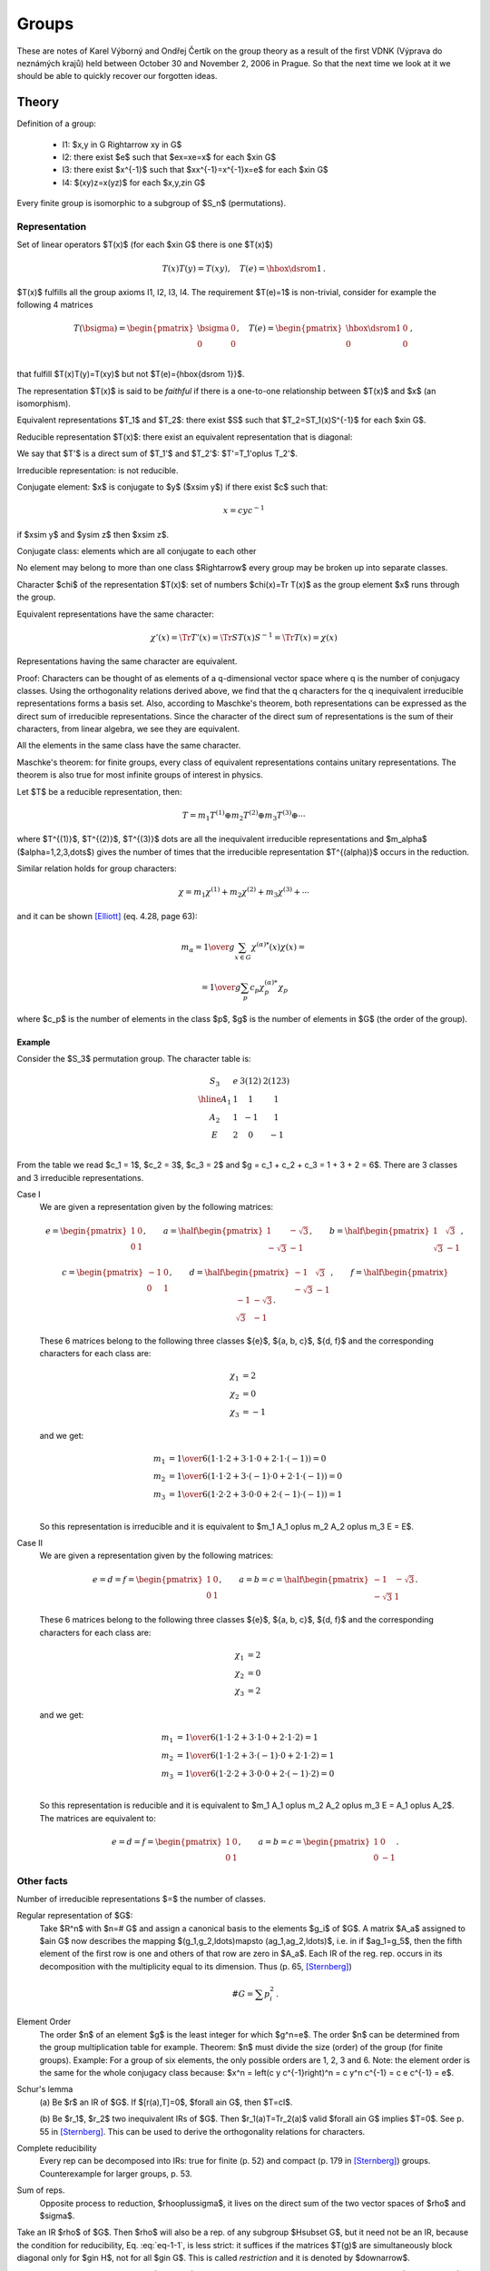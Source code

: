 Groups
======

These are notes of Karel Výborný and Ondřej Čertík on the group theory as a
result of the first VDNK (Výprava do neznámých krajů) held between October 30
and November 2, 2006 in Prague.  So that the next time we look at it we should
be able to quickly recover our forgotten ideas.

Theory
------

Definition of a group:

    * I1: $x,y \in G  \Rightarrow  xy \in G$
    * I2: there exist $e$ such that $ex=xe=x$ for each $x\in G$
    * I3: there exist $x^{-1}$ such that $xx^{-1}=x^{-1}x=e$ for each $x\in G$
    * I4: $(xy)z=x(yz)$ for each $x,y,z\in G$

Every finite group is isomorphic to a subgroup of $S_n$ (permutations).

Representation
~~~~~~~~~~~~~~

Set of linear operators $T(x)$ (for each $x\in G$ there is one $T(x)$)

.. math::

    T(x)T(y)=T(xy),\quad T(e)={\hbox{\dsrom 1}}\,.

$T(x)$ fulfills all the group axioms I1, I2, I3, I4. The requirement $T(e)=1$ is
non-trivial, consider for example the following 4 matrices

.. math::

    T(\bsigma)=\begin{pmatrix}
        \bsigma & 0 \\
        0       & 0 \\
                \end{pmatrix}, \quad T(e)=\begin{pmatrix}
                    \hbox{\dsrom 1} & 0 \\
                    0               & 0 \\
                                \end{pmatrix}\,,

that fulfill $T(x)T(y)=T(xy)$ but not $T(e)={\hbox{\dsrom 1}}$.

The representation $T(x)$ is said to be *faithful* if there is a one-to-one
relationship between $T(x)$ and $x$ (an isomorphism).

Equivalent representations $T_1$ and $T_2$: there exist $S$ such that
$T_2=ST_1(x)S^{-1}$ for each $x\in G$.

Reducible representation $T(x)$: there exist an equivalent representation that
is diagonal:

.. math::
    :label: eq-1-1

    T'(x)=ST(x)S^{-1}=\begin{pmatrix}
        T_1' & 0 \\
        0    & T_2' \\
        \end{pmatrix}\,, \qquad \forall x\in G\,.

We say that $T'$ is a direct sum of $T_1'$ and $T_2'$: $T'=T_1'\oplus T_2'$.

Irreducible representation: is not reducible.

Conjugate element: $x$ is conjugate to $y$ ($x\sim y$) if there exist $c$ such that:

.. math::

    x=cyc^{-1}

if $x\sim y$ and $y\sim z$ then $x\sim z$.

Conjugate class: elements which are all conjugate to each other

No element may belong to more than one class $\Rightarrow$ every group may be
broken up into separate classes.

Character $\chi$ of the representation $T(x)$: set of numbers $\chi(x)=\Tr
T(x)$ as the group element $x$ runs through the group.

Equivalent representations have the same character:

.. math::

    \chi'(x)=\Tr T'(x)=\Tr ST(x)S^{-1}=\Tr T(x)=\chi(x)

Representations having the same character are equivalent.

Proof: Characters can be thought of as elements of a q-dimensional vector space
where q is the number of conjugacy classes. Using the orthogonality relations
derived above, we find that the q characters for the q inequivalent irreducible
representations forms a basis set. Also, according to Maschke's theorem, both
representations can be expressed as the direct sum of irreducible
representations. Since the character of the direct sum of representations is
the sum of their characters, from linear algebra, we see they are equivalent.

All the elements in the same class have the same character.

Maschke's theorem: for finite groups, every class of equivalent representations
contains unitary representations. The theorem is also true for most infinite
groups of interest in physics.

Let $T$ be a reducible representation, then:

.. math::

    T=m_1T^{(1)} \oplus m_2T^{(2)} \oplus m_3T^{(3)}\oplus \cdots

where $T^{(1)}$, $T^{(2)}$, $T^{(3)}$ \dots are all the inequivalent
irreducible representations and $m_\alpha$ ($\alpha=1,2,3,\dots$) gives the
number of times that the irreducible representation $T^{(\alpha)}$ occurs in
the reduction.

Similar relation holds for group characters:

.. math::

    \chi=m_1\chi^{(1)} + m_2\chi^{(2)} + m_3\chi^{(3)} + \cdots

and it can be shown [Elliott]_ (eq. 4.28, page 63):

.. math::

    m_\alpha={1\over g}\sum_{x\in G} \chi^{(\alpha)*}(x)\chi(x)=

    = {1\over g}\sum_{p} c_p\chi^{(\alpha)*}_p\chi_p

where $c_p$ is the number of elements in the class $p$, $g$ is the number of
elements in $G$ (the order of the group).

Example
^^^^^^^

Consider the $S_3$ permutation group. The character table is:

.. math::

    \begin{array}{c|ccc}
    S_3    & e & 3 (1 2) & 2 (1 2 3) \\
    \hline
     A_1   & 1 &   1     &  1 \\
     A_2   & 1 &  -1     &  1 \\
      E    & 2 &   0     & -1 \\
    \end{array}

From the table we read $c_1 = 1$, $c_2 = 3$, $c_3 = 2$ and
$g = c_1 + c_2 + c_3 = 1 + 3 + 2 = 6$. There are 3 classes and 3 irreducible
representations.

Case I
    We are given a representation given by the following matrices:

    .. math::

        e = \begin{pmatrix} 1 & 0 \\ 0 & 1 \end{pmatrix},\quad\quad
        a = \half\begin{pmatrix} 1 & -\sqrt{3} \\ -\sqrt{3} & -1 \end{pmatrix},
            \quad\quad
        b = \half\begin{pmatrix} 1 & \sqrt{3} \\ \sqrt{3} & -1 \end{pmatrix},

        c = \begin{pmatrix} -1 & 0 \\ 0 & 1 \end{pmatrix},\quad\quad
        d = \half\begin{pmatrix} -1 & \sqrt{3} \\ -\sqrt{3} & -1 \end{pmatrix},
            \quad\quad
        f = \half\begin{pmatrix} -1 & -\sqrt{3} \\ \sqrt{3} & -1 \end{pmatrix}.

    These 6 matrices belong to the following three classes
    $\{e\}$, $\{a, b, c\}$, $\{d, f\}$ and the corresponding characters for
    each class are:

    .. math::

        \chi_1 &= 2 \\
        \chi_2 &= 0 \\
        \chi_3 &= -1

    and we get:

    .. math::

        m_1 &= {1\over 6} (1\cdot 1\cdot 2 + 3\cdot1\cdot 0
            + 2\cdot1\cdot (-1)) = 0 \\
        m_2 &= {1\over 6} (1\cdot 1\cdot 2 + 3\cdot(-1)\cdot 0
            + 2\cdot1\cdot (-1)) = 0\\
        m_3 &= {1\over 6} (1\cdot 2\cdot 2 + 3\cdot 0\cdot 0
            + 2\cdot(-1)\cdot (-1)) = 1\\

    So this representation is irreducible and it is equivalent to
    $m_1 A_1 \oplus m_2 A_2 \oplus m_3 E = E$.

Case II
    We are given a representation given by the following matrices:

    .. math::

        e = d = f = \begin{pmatrix} 1 & 0 \\ 0 & 1 \end{pmatrix},\quad\quad
        a = b = c = \half\begin{pmatrix} -1 & -\sqrt{3} \\ -\sqrt{3} & 1
            \end{pmatrix}.

    These 6 matrices belong to the following three classes
    $\{e\}$, $\{a, b, c\}$, $\{d, f\}$ and the corresponding characters for
    each class are:

    .. math::

        \chi_1 &= 2 \\
        \chi_2 &= 0 \\
        \chi_3 &= 2

    and we get:

    .. math::

        m_1 &= {1\over 6} (1\cdot 1\cdot 2 + 3\cdot1\cdot 0
            + 2\cdot1\cdot 2) = 1 \\
        m_2 &= {1\over 6} (1\cdot 1\cdot 2 + 3\cdot(-1)\cdot 0
            + 2\cdot1\cdot 2) = 1\\
        m_3 &= {1\over 6} (1\cdot 2\cdot 2 + 3\cdot 0\cdot 0
            + 2\cdot(-1)\cdot 2) = 0\\

    So this representation is reducible and it is equivalent to
    $m_1 A_1 \oplus m_2 A_2 \oplus m_3 E = A_1 \oplus A_2$.
    The matrices are equivalent to:

    .. math::

        e = d = f = \begin{pmatrix} 1 & 0 \\ 0 & 1 \end{pmatrix},\quad\quad
        a = b = c = \begin{pmatrix} 1 & 0 \\ 0 & -1 \end{pmatrix}.


Other facts
~~~~~~~~~~~

Number of irreducible representations $=$ the number of classes.

Regular representation of $G$:
    Take $R^n$ with $n=\# G$ and assign a canonical basis to the elements $g_i$
    of $G$. A matrix $A_a$ assigned to $a\in G$ now describes the mapping
    $(g_1,g_2,\ldots)\mapsto (ag_1,ag_2,\ldots)$, i.e. in if $ag_1=g_5$, then
    the fifth element of the first row is one and others of that row are zero
    in $A_a$. Each IR of the reg. rep. occurs in its decomposition with the
    multiplicity equal to its dimension. Thus (p. 65, [Sternberg]_)

        .. math::

            \# G = \sum p_i^2\,.

Element Order
    The order $n$ of an element $g$ is the least integer for which $g^n=e$.
    The order $n$ can be determined from the group multiplication table for
    example.
    Theorem: $n$ must divide the size (order) of the group (for finite groups).
    Example: For a group of six elements, the only possible orders are 1, 2, 3
    and 6.
    Note: the element order is the same for the whole conjugacy class because:
    $x^n = \left(c y c^{-1}\right)^n = c y^n c^{-1} = c e c^{-1} = e$.

Schur's lemma
    (a) Be $r$ an IR of $G$. If $[r(a),T]=0$, $\forall a\in G$, then
    $T=cI$.

    (b) Be $r_1$, $r_2$ two inequivalent IRs of $G$. Then
    $r_1(a)T=Tr_2(a)$ valid $\forall a\in G$ implies $T=0$. See p. 55 in
    [Sternberg]_. This can be used to derive the orthogonality relations for
    characters.

Complete reducibility
    Every rep can be decomposed into IRs: true for finite
    (p. 52) and compact (p. 179 in [Sternberg]_) groups. Counterexample for
    larger groups, p. 53.

Sum of reps.
    Opposite process to reduction, $\rho\oplus\sigma$, it
    lives on the direct sum of the two vector spaces of $\rho$ and $\sigma$.

Take an IR $\rho$ of $G$. Then $\rho$ will also be a rep. of any subgroup
$H\subset G$, but it need not be an IR, because the condition for
reducibility, Eq. :eq:`eq-1-1`, is less strict: it suffices if the matrices
$T(g)$ are simultaneously block diagonal only for $g\in H$, not for all $g\in
G$. This is called *restriction* and it is denoted by $\downarrow$.

*Induced representation*, denoted by $\uparrow$, is an opposite of the
restriction. It works as follows: if $F=G\otimes H$, then
$\rho(f)=\rho(g)$, when $f=g\otimes h$.

*Product of representations*, $\rho\otimes\sigma$ lives on the direct product
of the two vector spaces. Product of IRs need not be an IR. Most prominent
example: adding of angular momenta.





Interesting examples
~~~~~~~~~~~~~~~~~~~~

$O$ and $T_d$ (see :ref:`point_groups`) are isomorphic to $S_4$ (p. 35
in [Sternberg]_). Written as matrices in 3D,
they are 3D representations. Since $O$ has only $\det A=1$ matrices unlike
$T_d$, they are inequivalent.

Homeomorphism of $SL(2,C)$ into the Lorentz group [or $SU(2)$ into $SO(3)$],
p. 7 [Sternberg]_}. Start with the following $1-1$ correspondence between
$\vec{x}$ and $x$:

.. math::

  \vec{x}=(x_0,x_1,x_2,x_3)^T\,,\qquad
  x=\begin{pmatrix}
    x_0+x_3  & x_1-ix_2 \\
    x_1+ix_2 & x_0-x_3
    \end{pmatrix}\,.

For any matrix of $A\in SL(2,C)$ take $AxA^*=x'$. Decode $x'$ into $\vec{x}'$
and the relation between $\vec{x}$ and $\vec{x}'$ defines uniquely a Lorentz
transformation; thus $A$ was mapped into some Lorentz group element. If
$x_0=0$ this gives a mapping from $SU(2)$ into $SO(3)$. The mapping is $2-1$
because $A$ and $-A$ give the same $x'$.

$SO(3)$ is not simply connected. Consider matrices
$U_{\theta}=diag(e^{-i\theta}, e^{i\theta})\in SU(2)$, $\theta\in[0,\pi]$.
These map into $SO(3)$ rotations by $2\theta$ around the $z$--axis. These
matrices $A_\theta=R_{z,2\theta}$ in $SO(3)$ form a closed loop,
$R_{z,0}=R_{z,2\pi}$. If $SO(3)$ were simply connected it would be possible to
contract this loop into a point while keeping $A_0$ and $A_\pi$ unchanged. But
then the same would have to happen with the original curve of matrices
$U_\theta$ while keeping $U_0$ and $U_\pi$ at their place. Since
$U_{\pi}=-I\not= U_0=I$, this curve is not closed and such a contraction is
not possible.

All IRs of $S_3$ are in [Sternberg]_, p. 57.

.. _point_groups:

Crystallographic Point Groups
-----------------------------

Point group is a subgroup of O(3).

Crystallographic point groups are all subgroups of $O(3)$, which leave a
monoatomic crystal lattice invariant. Those can be symmetries of an infinite
crystal (e.g. $C_5$ is excluded since pentagons cannot cover the plane).

There are only 7 crystallographic point groups: $S_2$ (triclinic),
$C_{2h}$ (monoclinic), $D_{2h}$ (orthorhombic), $D_{3d}$ (rhombohedral),
$D_{4h}$ (tetragonal), $D_{6h}$ (hexagonal) and $O_{h}$ (cubic).

For simple monoatomic crystals with one atom per unit cell these seven are the
only possible crystallographic point groups. For more complicated crystals
with a molecule or an arrangement of atoms in the unit cell, the symmetry will
be reduced to the subgroup which leaves not only the lattice but also the unit
cell invariant.

The complete list of all possible crystallographic point groups will therefore
be given by the above seven together with all their subgroups
(Tab. 3 in [Birss]_ or Tab. 4 in [Sternberg]_):

.. math::

    \begin{array}{cc}
    S_2    & C_{1h}, S_2 \\
    C_{2h} & C_2, C_{1h}, C_{2h} \\
    D_{2h} & D_2, C_{2v}, D_{2h} \\
    D_{3d} & C_3, S_6, D_3, C_{3v}, D_{3d} \\
    D_{4h} & C_4, S_4, C_{4h}, D_4, C_{4v}, D_{2d}, D_{4h} \\
    D_{6h} & C_3, S_6, D_3, C_{3v}, D_{3d}, C_6, C_{3h}, C_{6h}, D_6, C_{6v},
        D_{3h}, D_{6h} \\
    O_h    & T, T_h, O, T_d, O_h \\
    \end{array}

There are 37 subgroups together. $D_{3d}$ is a subgroup of $D_{6h}$ (so all
5 subgroups of $D_{3d}$ are also subgroups of $D_{6h}$).
Together we get 37-5 = 32
distinct subgroups. Groups, which might at first sight appear to be missing
from the list are $C_{1v}$, $D_1$, $D_{1h}$, $S_1$, and $S_3$, but these are
the same as $C_{1h}$, $C_2$, $C_{2v}$, $C_{1h}$ and $C_{3h}$ respectively.

The following groups are isomorphic:

$C_{1h}$, $S_2$, $C_2$

$S_4$, $C_4$

$S_6$, $C_{3h}$, $C_6$

$C_{2h}$, $C_{2v}$, $D_2$

$C_{3v}$, $D_3$

$D_{2d}$, $C_{4v}$, $D_4$

$D_{3d}$, $D_{3h}$, $C_{6v}$, $D_6$

$T_d, O$




The way to derive the above lists is the following.

Procedure:

#. Find all finite crystallographic subgroups of $SO(3)$ called
   *rotation subgroups*
#. Take each subgroup from 1) and add $-I$ and
   close the subgroup ('non-rot containing $-I$')
#. for each subgroup $G^\wedge$ in 1), find whether it has some normal
   subgroups $G^+$ of index 2 (half a size of $G^\wedge$) and construct
   $G^+\cup (-I)aG^+$, where $a\notin G^+$ and $a\in G^\wedge$; this will be a
   'non-rot not containing $-I$' (for each $G^\wedge$ there can be zero, one or
   more such $G^+$).

The sum of 1.,2.,3. are all finite crystallographic groups
of $O(3)$.  The procedure is described in [Sternberg]_, p. 28-40.

An example: $O$ (all rot. symm. of a cube, i.e. no mirroring) is 1), $O^h$
(all symm. of a cube) is 2) made of $O$ and $T_d$ (all symm. of a tetrahedron)
is 3) made of 1).



Zoology
~~~~~~~

Schönflies notation: $C_n$ is an $n$--fold rotation ($2_z$, $3_z$ ...)
group (planar polygon), $D_n$ is a diedric group, i.e. $C_n$ plus
turn-the-page two-fold rotations (e.g. $2_x$, $2_\perp$), $T$, $O$ and $I$
(= $Y$) are the rotational symmetries of a tetrahedron, octahedron (identical
to those of a cube) and icosahedron (identical to those of a dodecahedron),
respectively. Additional indexes mean reflection planes, horizontal, vertical,
diagonal (h,v,d) or $-I$ (i). Some atypical notation: $S_2=C_i$,
$S_6=C_{3i}$, $S_4=C_{2i}$, $C_s=C_{1h}$.

Hermann--Mauguin (HM, international) notation: 2,3,4 means $C_n$, $\bar{4}$
means rotation-inversion axis (rotation followed by $-I$), $m$ is a vertical
mirror plane, $/m$ is a horizontal mirror plane.


Symmetry operations (in Table 3 of [Birss]_): like HM, $2_x$ means a
two-fold rotation around $x$--axis, $2_\perp$ means some other axis in the
$xy$ plane than $x,y$ or $xy$ (diagonal), $\bar{3}_z$ is a rotation followed
by $-I$. $3(2_\perp)$ means three different two-fold axes $2_\perp$.




Construction and usage of the character table
~~~~~~~~~~~~~~~~~~~~~~~~~~~~~~~~~~~~~~~~~~~~~

For simpler groups the character tables can be fully constructed by the
following rules:

#. The sum of the squares of the dimensions $n_i$ of the irreducible
   representations is equal to the order $g$ of the point group:

        .. math::

            \sum_{\mu=1}^k n_\mu^2 = g

   The dimension $n_\mu$ is given by the character of the identity matrix
   (first column) $n_\mu = \chi^\mu(E)$, so the sum of squares of the first
   column is $g$. It is customary to put the characters of the one dimensional
   representation ($\chi^1(C_i)=1$) into the first row, so the first row
   is filled with 1s. Also, $n_i$ must divide $g$.
#. The number of irreducible representations $r$ (rows) is equal to the number
   of classes $k$ (columns)
#. The rows must satisfy

        .. math::

            \sum_{i=1}^k g_i \chi^\mu(C_i) \chi^\nu(C_i)^* = g \delta_{\mu\nu}

#. The columns must satisfy

        .. math::

            \sum_{\nu=1}^k \chi^\nu(C_i) \chi^\nu(C_j)^* = {g\over g_i}
                \delta_{ij}

#. Characters of all one-dimensional representation must be roots of unity,
   equal to $\chi = e^{2\pi i k\over n}$, where $n$ is the element order, which
   must divide the group size $g$ (and it is the same for the whole conjugacy
   class). In general, $k$ is any integer (for faithful representation it would
   be $k=1$).
   This follows from the fact, that the character is also the one-dimensional
   representation matrix and they all commute, thus the group is Abelian.
   Also, the characters (=representation matrices) must respect the group
   operations, so for example if for two group elements $g_1^2=g_2$, then their
   characters must also obey $\chi_1^2 = \chi_2$.

#. Character of an element is the complex conjugate of its inverse. If they
   both belong to the same conjugacy class, the character must be real. If the
   character is complex, it means that its inverse is not from the same
   conjugacy class and then there must be a complex conjugate for another
   conjugacy class from the same irreducible representation.

#. Characters come in complex conjugate pairs, since complex conjugate of a
   representation is also a representation. If there is only one representation
   of the dimension $d$, then it must be real (since it is its own conjugate).
   If there are two representations of dimension $d$ and one is complex, then
   the other one must be its complex conjugate. Another way to look at this is
   that if we conjugate each entry of the character table, then we must get the
   same character table (up to a possible reordering of rows within the same
   dimension).

#. If there is one dimensional representation $A_1$ (with characters $\chi_1$)
   and any other representation $T$ of dimension $d$ (with characters $\chi$),
   then there must be a representation of dimension $d$ with characters
   $\chi_1\chi$ (corresponding to the tensor product $A_1 \otimes T$).

There exists a systematic approach that works for any group, but it is
complicated (see for example [Dixon67]_, [Blokker72]_, [Cannon69]_
and [Chillag86]_).

The notation for irreducible representation:
One-dimensional irreducible representations are labeled either $A$ or $B$
according to whether the character of a $2\pi\over n$ (proper or improper)
rotation about the symmetry axis of highest order $n$ is $+1$ or $-1$. If there
is no symmetry axis, all one-dimensional representations are labeled $A$.

For general information, see [Elliott]_ (sec. 4.15, page 67) and [Bishop]_, page
128.

Example I
^^^^^^^^^

Let's take the group $C_{3v}$, which has three classes $E$ (1 element),
$C_3$ (2 elements) and $\sigma_v$ (3 elements).

So $g_1=1$, $g_2=2$ and $g_3=3$ and the order is
$g=g_1+g_2+g_3=6$. Therefore it has three irreducible representations, whose
dimensions must satisfy:

.. math::

    n_1^2 + n_2^2 + n_3^2 = 6

The only integer solution (up to a permutation) is $n_1=n_2=1$ and $n_3=2$. So
we immediately have:

.. math::

    \begin{array}{c|ccc}
    C_{3v} & E & 2 C_3 & 3 \sigma_v \\
    \hline
           & 1 &   1   & 1 \\
           & 1 &   a   & b \\
           & 2 &   c   & d \\
    \end{array}

The rule 3. generates the following equations for all $\mu$ and $\nu$:

.. math::

    \begin{array}{cc|c}
    \mu & \nu & \sum_{i=1}^k g_i \chi^\mu(C_i) \chi^\nu(C_i)^* = g \delta_{\mu\nu} \\
    \hline
    1 & 1 &     6 = 6 \\
    1 & 2 &     1 + 2a + 3b = 0 \\
    1 & 3 &     2 + 2c + 3d = 0 \\
    2 & 2 &     1 + 2a^2 + 3b^2 = 6 \\
    2 & 3 &     2 + 2ac + 3bd = 0 \\
    3 & 3 &     4 + 2c^2 + 3d^2 = 6
    \end{array}

Solving all these equations simultaneously, we
get two independent solutions. One is:

.. math::

    a &= 1 \\
    b &= -1 \\
    c &= -1 \\
    d &= 0

and the other is:

.. math::

    a &= -{7\over 5} \\
    b &= {3\over 5} \\
    c &= {1\over 5} \\
    d &= -{4\over 5}

The rule 4. generates the following equations for all $i$ and $j$:

.. math::

    \begin{array}{cc|c}
    i & j & \sum_{\nu=1}^k \chi^\nu(C_i) \chi^\nu(C_j)^* = {g\over g_i} \delta_{ij} \\
    \hline
    1 & 1 &     6 = 6 \\
    1 & 2 &     1 + a + 2c = 0 \\
    1 & 3 &     1 + b + 2d = 0 \\
    2 & 2 &     1 + a^2 + c^2 = 3 \\
    2 & 3 &     1 + ab + cd = 0 \\
    3 & 3 &     1 + b^2 + d^2 = 2
    \end{array}

Both of the above solutions for $(a, b, c, d)$ satisfy all of these equations,
so the column equations are redundant.

Now we use the rule 5. and see that the second solution is not a root of unity,
so we discard it. The final character table is:

.. math::

    \begin{array}{c|ccc}
    C_{3v} & E & 2 C_3 & 3 \sigma_v \\
    \hline
     A_1   & 1 &   1   &  1 \\
     A_2   & 1 &   1   & -1 \\
      E    & 2 &  -1   &  0 \\
    \end{array}


Code::

    from sympy import var, solve, Matrix
    var("a, b, c, d")
    g = [1, 2, 3]
    M = Matrix([
        [1, 1, 1],
        [1, a, b],
        [2, c, d]])

    def rows(mu, nu, M, g):
        eq = 0
        for i in range(len(g)):
            eq += g[i] * M[mu, i] * M[nu, i]
        if mu == nu:
            eq -= sum(g)
        return eq

    def cols(i, j, M, g):
        eq = 0
        for nu in range(len(g)):
            eq += M[nu, i] * M[nu, j]
        if i == j:
            eq -= sum(g) / g[i]
        return eq

    print "Character table:"
    print M
    print "Rows conditions:"
    eqs = []
    for mu in range(3):
        for nu in range(mu, 3):
            eq = rows(mu, nu, M, g)
            eqs.append(eq)
            print mu+1, nu+1, ":    ", eq
    print "-"*40
    print "Columns conditions:"
    eqs2 = []
    for i in range(3):
        for j in range(i, 3):
            eq = cols(i, j, M, g)
            eqs2.append(eq)
            print i+1, j+1, ":    ", eq
    print "-"*40
    print "Solving the 1, 2, 4, 5 equations out of 0..5 from the rows conditions"
    s = solve(eqs[1:3]+eqs[4:], [a, b, c, d])
    print s
    print "Test that all the solutions satisfy the rest of the equations:"
    for a, b, c, d in s:
        print
        print "Solution:", a, b, c, d
        r = eqs[3].subs({
            "a": a,
            "b": b,
            "c": c,
            "d": d,
            })
        print "Equation 3 from rows conditions, result: ", r
        assert r == 0
        print "Columns conditions:"
        for i, eq in enumerate(eqs2):
            r = eq.subs({
                    "a": a,
                    "b": b,
                    "c": c,
                    "d": d,
                    })
            print "Equation %i from columns conditions, result: %r" % (i, r)
            assert r == 0

This prints::

    Character table:
    [1, 1, 1]
    [1, a, b]
    [2, c, d]
    Rows conditions:
    1 1 :     0
    1 2 :     2*a + 3*b + 1
    1 3 :     2*c + 3*d + 2
    2 2 :     2*a**2 + 3*b**2 - 5
    2 3 :     2*a*c + 3*b*d + 2
    3 3 :     2*c**2 + 3*d**2 - 2
    ----------------------------------------
    Columns conditions:
    1 1 :     0
    1 2 :     a + 2*c + 1
    1 3 :     b + 2*d + 1
    2 2 :     a**2 + c**2 - 2
    2 3 :     a*b + c*d + 1
    3 3 :     b**2 + d**2 - 1
    ----------------------------------------
    Solving the 1, 2, 4, 5 equations out of 0..5 from the rows conditions
    [(-7/5, 3/5, 1/5, -4/5), (1, -1, -1, 0)]
    Test that all the solutions satisfy the rest of the equations:

    Solution: -7/5 3/5 1/5 -4/5
    Equation 3 from rows conditions, result:  0
    Columns conditions:
    Equation 0 from columns conditions, result: 0
    Equation 1 from columns conditions, result: 0
    Equation 2 from columns conditions, result: 0
    Equation 3 from columns conditions, result: 0
    Equation 4 from columns conditions, result: 0
    Equation 5 from columns conditions, result: 0

    Solution: 1 -1 -1 0
    Equation 3 from rows conditions, result:  0
    Columns conditions:
    Equation 0 from columns conditions, result: 0
    Equation 1 from columns conditions, result: 0
    Equation 2 from columns conditions, result: 0
    Equation 3 from columns conditions, result: 0
    Equation 4 from columns conditions, result: 0
    Equation 5 from columns conditions, result: 0

Example II
^^^^^^^^^^

We derive the character table for $C_{3v}$ again, using another approach.
First we determine the element orders, that must divide the size of the group
(possible values are 1, 2, 3, 6). Element order of the class $E$ is 1, because
$E^2=1$. The element order of $C_3$ is 3, because $C_3^3 = 1$. Finally, the
element order of $\sigma_v$ is 2, because $\sigma_v^2=1$.

.. math::

    \begin{array}{c|ccc}
    C_{3v} & E & 2 C_3 & 3 \sigma_v \\
    \mbox{class sizes} & 1 & 2 & 3 \\
    \mbox{element orders} & 1 & 3 & 2 \\
    \hline
     A_1      & 1 &   1   & 1 \\
     A_2      & 1 &   a   & b \\
      E       & 2 &   c   & d \\
    \end{array}

Rule 7: The characters of the representation $A_2$ must be real, because
otherwise $A_1$ would have to be a complex conjugate. $E$ is the only
representation of dimension 2, so it must be real as well.

Rule 5: $A_2$ is Abelian, with element orders 1, 3 and 2. As such, we must
have:

.. math::

    a = e^{2\pi i k\over 3} \\
    b = e^{2\pi i l\over 2} \\

Where $k$ and $l$ are unknown integers.
However, since both $a$ and $b$ is real, the only solution is $k=0$
(corresponding to $a=1$) and $l=0, 1$ (corresponding to $b=\pm 1$).

Rule 3 gives:

.. math::

    1 + 2a + 3b = 0

And plugging in $a=1$ this implies $b=-1$, consistent with the previous
paragraph.

Rule 8: multiplying $A_2$ by $E$ must give characters of dimension 2, which is
$E$, so we get:

.. math::

    +1 \cdot c &= c \\
    -1 \cdot d &= d \\

From which $d=0$. Rule 3 gives:

.. math::

    2 + 2c + 3d = 0

Where we use $d=0$ and we get $c=-1$. The final character table is:

.. math::

    \begin{array}{c|ccc}
    C_{3v} & E & 2 C_3 & 3 \sigma_v \\
    \hline
     A_1      & 1 &   1   & 1 \\
     A_2      & 1 &   1   & -1 \\
      E       & 2 &   -1   & 0 \\
    \end{array}

Example III
^^^^^^^^^^^

We derive the character table for $C_2$.

.. math::

    \begin{array}{c|ccc}
    C_2 & E & C_2 \\
    \mbox{class sizes} & 1 & 1 \\
    \mbox{element orders} & 1 & 2 \\
    \hline
     A_1      & 1 &   1 \\
     A_2      & 1 &   a \\
    \end{array}

We have two classes, group order is 2, so we must have two representations of
dimension 1. Using the rule 3. we get:

.. math::

    1 + a = 0

so $a=-1$ and the final character table is:

.. math::

    \begin{array}{c|ccc}
    C_2 & E & C_2 \\
    \hline
     A_1      & 1 &   1 \\
     A_2      & 1 &   -1 \\
    \end{array}

Example IV
^^^^^^^^^^

We derive the character table for $C_3$.

.. math::

    \begin{array}{c|ccc}
    C_3 & E & C_3 & C_3^2 \\
    \mbox{class sizes} & 1 & 1 & 1 \\
    \mbox{element orders} & 1 & 3 & 3 \\
    \hline
    \end{array}

We have 3 classes and representations, group order is 3, so they must be one
dimensional:

.. math::

    \begin{array}{c|ccc}
    C_3 & E & C_3 & C_3^2 \\
    \mbox{class sizes} & 1 & 1 & 1 \\
    \mbox{element orders} & 1 & 3 & 3 \\
    \hline
     A_1      & 1 &   1   & 1 \\
     A_2      & 1 &   a   & b \\
     A_3      & 1 &   c   & d \\
    \end{array}

Rule 3 says:

.. math::

    1 + a + b = 0

Rule 5 says:

.. math::

    a &= \omega^k \\
    b &= \omega^l \\

where $\omega = e^{2\pi i \over 3}$, so:

.. math::

    1 + \omega^k + \omega^l = 0

Which has only two solutions: $k=1$, $l=2$ and $k=2$, $l=1$. If we choose the
first solution, we get $a=\omega$ and $b=\omega^2=\bar\omega$. Using the rule
7. it follows that $c=\bar a = \bar\omega=\omega^2$ and $d=\bar b = \omega$.
If we choose the second solution, we get the pairs $a, b$ and $c, d$
interchanged, however, we can reorder the rows, so these two options are
equivalent. The final character table is:

.. math::

    \begin{array}{c|ccc}
    C_3 & E & C_3 & C_3^2 \\
    \hline
     A_1      & 1 &   1   & 1 \\
     A_2      & 1 &   \omega   & \omega^2 \\
     A_3      & 1 &   \omega^2   & \omega \\
    \end{array}

    \omega = e^{2\pi i \over 3} = {-1+i\sqrt 3 \over 2}

Example V
^^^^^^^^^

Group $C_4$:

.. math::

    \begin{array}{c|cccc}
    C_4 & E & C_4 & C_4^2 & C_4^3 \\
    \mbox{class sizes} & 1 & 1 & 1 & 1\\
    \mbox{element orders} & 1 & 4 & 2 & 4 \\
    \hline
     A_1      & 1 &   1   & 1 & 1 \\
     A_2      & 1 &   a   & b & c \\
     A_3      & 1 &       &   &   \\
     A_4      & 1 &       &   &   \\
    \end{array}

Rule 5 gives:

.. math::

    a &= i^k    \\
    b &= (-1)^l \\
    c &= i^m    \\

Rule 3 gives:

.. math::
    :label: xxy

    1 + a + b + c = 0

Using the rule 7. we know that at least one of $A_2$, $A_3$ and $A_4$ must be
real, so let it be $A_2$.
The only real solutions of the equation :eq:`xxy` are $a=1$, $b=-1$, $c=-1$
and permutations. The representation however must be isomorphic to the $C_4$
group, so in particular $a^2 = b$, from which $b=1$ and then
$a=-1$ and $c=-1$.

The group operations give:

.. math::

    a^2 &= b \\
    a b &= c \\
    a c &= 1 \\

which gives:

.. math::

    2k &= l \\
    k +l &= m \\
    k + m &= 0, 4, 8, 12, ... \\

The possible solutions are:

.. math::

    \begin{array}{ccc}
    k & l & m \\
    \hline
    2 & 0 & 2 \\
    1 & 2 & 3 \\
    3 & 2 & 1 \\
    \end{array}

The first solution is real and it is equal to $A_2$. The other two solutions
are complex conjugate and they must be solutions of $A_3$ and $A_4$,
because $A_3$ and $A_4$ cannot be real (otherwise they would have to be equal
to $A_2$ and the orthogonality relation for columns would not hold). The final
character table is:

.. math::

    \begin{array}{c|cccc}
    C_4 & E & C_4 & C_4^2 & C_4^3 \\
    \hline
     A_1      & 1 &   1   &  1   &  1 \\
     A_2      & 1 &  -1   &  1   & -1 \\
     A_3      & 1 &   i   & -1   & -i \\
     A_4      & 1 &  -i   & -1   &  i \\
    \end{array}

Example VI
^^^^^^^^^^

Group $T$:

.. math::

    \begin{array}{c|cccc}
    T & E & 4 C_3 & 4 C_3^2 & 3 C_2 \\
    \mbox{class sizes} & 1 & 4 & 4 & 3\\
    \mbox{element orders} & 1 & 3 & 3 & 2 \\
    \hline
     A_1      & 1 &   1   & 1 & 1 \\
     A_2      & 1 &   a   & b & c \\
     A_3      & 1 &       &   &   \\
     T        & 3 &   d   & e & f \\
    \end{array}

The group size is 1 + 4 + 4 + 3 = 12, so the only possible option
for dimensions of the 4 representations is 1, 1, 1 and 3.

Rule 5 gives:

.. math::

    a &= \omega^k    \\
    b &= \omega^l \\
    c &= (-1)^m    \\

where $\omega = e^{2\pi i \over 3}$.
Rule 3 gives:

.. math::

    1 + 4 \omega^k + 4 \omega^l + 3 (-1)^m = 0

The only solution is $m=0$, $k=1$ and $l=2$ (and $k$ with $l$ interchanged).
This fully determines $A_2$ and $A_3$. The last row is determined from column
orthogonality conditions (we compare the given column with the first column):

.. math::

    1 + \omega + \omega^2 + 3 d & = 0 \\
    1 + \omega^2 + \omega + 3 e & = 0 \\
    1 + 1 + 1 + 3 f & = 0 \\

Using the relation $1 + \omega + \omega^2=0$ we get $d = 0$, $e=0$
and $f=-1$.

The final character table is:

.. math::

    \begin{array}{c|cccc}
    T & E & 4 C_3 & 4 C_3^2 & 3 C_2 \\
    \hline
     A_1      & 1 &   1   & 1 & 1 \\
     A_2      & 1 &   \omega   & \omega^2 & 1 \\
     A_3      & 1 &   \omega^2 & \omega  &  1  \\
     T        & 3 &    0   &  0  &  -1  \\
    \end{array}


Applications of finite groups
-----------------------------


Distinct energy levels ('vibrations')
~~~~~~~~~~~~~~~~~~~~~~~~~~~~~~~~~~~~~

Assume that we know number of atoms in a molecule and measure the number of
its distinct vibrational modes (frequencies) in a multiplet. We want to know
its symmetry.

We go through the list of all possible (point) symmetries $S$ of such a
molecule and look at what all reps. $S$ has. If an $n$--tuplet was observed
among the vibrational modes and there is no $n$-dimensional IR of $S$, then
can be excluded.

This procedure assumes that (a) the original symmetry $S$ is slightly disturbed
because of something and (b) two multiplets ($m$ and $n$ dimensional) do not
accidentally happen to have the same frequencies ('accidental degeneracy').



Selection rules ('transitions')
~~~~~~~~~~~~~~~~~~~~~~~~~~~~~~~

According to [Pilar]_, p. 572.

Probability of an optical transition is proportional to

.. math::
    :label: eq-1-2

    \braket{i| H_1 |f}\,,

where $\ket{i}$, $\ket{f}$ are the initial and final states and $H_1$ is
the operator of the interaction causing the transition. This is the
Fermi golden rule (first order time dep. perturbation theory).

The integral (:eq:`eq-1-2`) may vanish because of the symmetry. A simple 1D
example is that $\ket{f}$ is an even function $f(x)$, $\ket{i}$ is an odd
function $i(x)$ and $H_1$ is an even function $h_1(x)$. Then
$i^*(x)h_1(x)f(x)$ is odd and thus the integral over $(-\infty,\infty)$
vanishes. The group theory only generalizes this observation.

The procedure is: find the IRs $\rho_i$, $\rho_f$ to which $\ket{i}$,
$\ket{f}$ belong and also $\rho$, the regular rep of $H_1$ in order to catch
all IRs of $H_1$ (is this procedure correct?). Then construct
$\rho_i\otimes\rho\otimes\rho_f$, decompose it into IRs and see if the trivial
rep is present. If not, the integral (:eq:`eq-1-2`) vanishes. This procedure
is claimed to be equivalent to checking whether $\rho_i\otimes \rho_f$ and
$\rho$ contain at least one common IR.

The infrared absorption (IRa) is described by $H_1\propto x$ (or $y$, $z$,
depending probably on the polarization of light), the Raman scattering has
$H_1\propto x^2$ (it comes from the second order perturbation theory?).


Zoology
~~~~~~~


Todo:

* Describe the representations $A_1$, $A_2$, $B_1$, $E$ etc.

* Reps are specified
  by the generating functions $f(x,y,z)$ and the symmetry operations $T$ acting
  on these functions $f(x,y,z)\mapsto f(x',y',z')$  then transform the
  arguments, $(x,y,z)\mapsto (x',y',z')=T(x,y,z)$. Explain what functions are
  commonly used ($x$, $R_x,\ldots$) and give maybe some examples.

* Further reading: Davydov, p. 318, 195. Joe Penrose: Symmetry in Science.




Continuous Groups
-----------------

Lie groups+algebras
~~~~~~~~~~~~~~~~~~~

A continuous group with metrics is a Lie group (more exactly a differentiable
manifold and $a\mapsto ag$ and $a\mapsto a^{-1}$ are differentiable $\forall
g$, p. 172 in [Sternberg]_) usually a subgroup of $GL(n)$ is meant, a
linear Lie group (i.e. matrices). Peter--Weyl theorem (p. 179
in [Sternberg]_) looks like that compact Lie groups are practically as
nice as finite groups.

Consider $G=O(n)$, p. 234 in [Sternberg]_. If $A\in G$ then
$\exp(-tA)\subset G$ where $t\in R$. At least in $O(3)$ and probably in any
$O(n)$, any element of $G$ can be written as $\exp(-tA)$ where $A$ is a
$\pi/2$ rotation around some axis. These $A$'s are the generators of $G$.

Typical example: for
$G=SO(3)$ there are three generators, $iA_x$, $iA_y$, $iA_z$, where $A_x$ is
the rotation by $\pi/2$ around $x$--axis in $R^3$. The generators form a
vector space (here the linear span of $iA_x$, $iA_y$, $iA_z$) with an
additional operation of commutation. This structure is closed and it is called
the Lie algebra of the group $G$. The commutation relations between the
generators fully specify the Lie algebra. E.g. $[iA_x,iA_y]=iA_z$
and the two other ones.

This is a great simplification because a continuous (infinite) group was thus
mapped on a vector space, the algebra, where it suffices to look at the basis
elements, the generator. The net effect is that we have to watch only three
objects instead of infinitely many in the example above.

Todo: weights, roots and Dynkin diagrams. Octets and decuplets. Classification
of IRs of $SU(n)$. From [Georgi]_.


IRs of SU(2)
^^^^^^^^^^^^

p. 181 in [Sternberg]_; alternative somewhere in [Georgi]_.

The Peter-Weyl theorem concerns also the orthogonality of characters and that
in turn strongly restricts any possible characters of $SU(2)$. The conjugacy
classes of $SU(2)$ are exemplified by matrices
$U_\theta=\diag(e^{i\theta},e^{-i\theta})$ and their possible characters can
only be

.. math::

    \chi(\theta)=\sum_{k=-s}^{s} \exp(-i2k\theta)

with $2s$ integer.

All the corresponding reps exist, they are defined on the space
$z_1^{2s},z_1^{2s-1}z_2,\ldots, z_2^{2s}$ by
$U_{-\theta}z_1^{2s-k}z_2^k\mapsto [\exp i(2s-2k)\theta]z_1^{2s-k}z_2^k$.

For an IR of $SU(2)$ the complex conjugate is just the original. For other
$SU(n)$ it is not necessarily the case, p. 182 in [Sternberg]_.

IRs of $SO(3)$ are just those of $SU(2)$ but $s$ must be an integer.




Young diagrams
~~~~~~~~~~~~~~

YD is a systematic method to find all IRs of any symmetric group $S_n$
(permutations of an $n$-element set). The idea:

* find all conjugacy classes of $S_n$

* assign an IR to each of them

Char'n of the conjugacy classes: each permutation can be decomposed into
cycles. This cycle structure (i.e. how many cycles of length 1, how many of
length 2, etc. $=[\nu_1,\nu_2\,\ldots,\nu_n]$) is a unique mark of each
conjugation class. The Young diagram is written by rows, each row has
$\lambda_i$ empty boxes and $\lambda_i-\lambda_{i+i}=\nu_i\ge 0$. Each
conjugacy class has one YD. An YD of $S_n$ has $n$ boxes.

A Young tabloid (YTd) is obtained by filling an YD with numbers $1,\ldots,n$ where
ordering in each row does not matter. A Young tableau is an YTd where all
orderings (thus also in rows) matter.

The IRs of $S_n$. Take an YD $\lambda$. On the space of all corresponding
YTd's ($M_\lambda$) a rep. of the $S_n$ is created. It is decomposed into IRs
and shown to have some 'new' IR compared to $\mu>\lambda$.


Details are explained in [Sternberg]_, p. 76 or in the lecture notes of
J. Niederle.


Comments from p. 82 of [Sternberg]_:
Basis of $M_\lambda$ is defined ($e_t$; $\delta_{\{t\}}$ means probably a function on
$M_\lambda$ which is zero for all $\{y\}$ unless $\{y\}=\{t\}$). The action of
$a\in S_n$ on this basis functions is described.




Literature
----------

Books:

.. [Birss] Birss, R.R. (1961). Symmetry and Magnetism. Volume III.  North-Holland Publishing Company.

.. [Bishop] Bishop D.M. (1993). Group theory and chemistry. Courier Dover Publications.

.. [Elliott] Elliott, J.P. and Dawber, P.G. (1979). Symmetry in Physics. The Macmillan Press Ltd.

.. [Georgi] Georgi, H. (1990). Lie Algebras in Particle Physics. Addison-Wesley.

.. [Pilar] Pilar, F.L. (1990). Elementary Quantum Chemistry, McGraw--Hill.

.. [Sternberg] Sternberg, S. (1994). Group theory and physics. Cambridge University Press

Articles:

.. [Blokker72] Blokker, E. International journal of quantum chemistry VI, 925, (1972)

.. [Cannon69] Cannon, J.J. Communications of the association for computing machinery, **12**, 3 (1969)

.. [Chillag86] Chillag, D. (1986). Character Values of Finite Groups as Eigenvalues Of Nonnegative Integer Matrices. Proceedings of the American Mathematical Society, 97(3), 565-567.

.. [Dixon67] Dixon, J.D. Numerische Mathematik **10**, 446 (1967)
